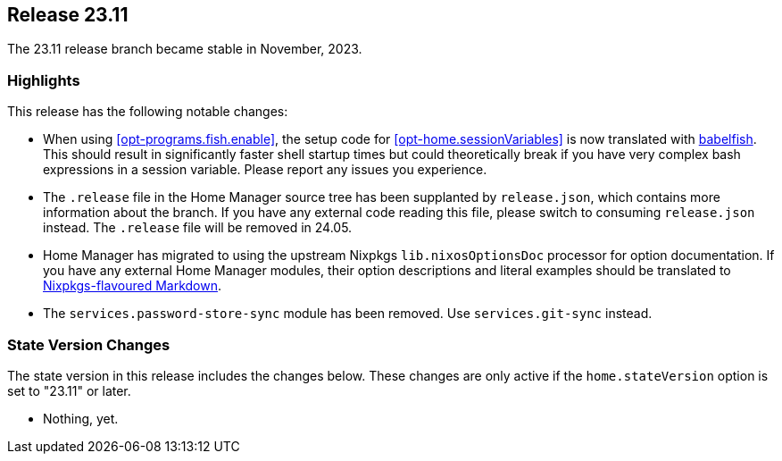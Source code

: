 [[sec-release-23.11]]
== Release 23.11

The 23.11 release branch became stable in November, 2023.

[[sec-release-23.11-highlights]]
=== Highlights
:babelfish: https://github.com/bouk/babelfish
:nixpkgs-markdown: https://nixos.org/manual/nixpkgs/unstable/#sec-contributing-markup

This release has the following notable changes:

* When using <<opt-programs.fish.enable>>, the setup code
for <<opt-home.sessionVariables>> is now translated
with {babelfish}[babelfish].
This should result in significantly faster shell startup times
but could theoretically break
if you have very complex bash expressions in a session variable.
Please report any issues you experience.

* The `.release` file in the Home Manager source tree
has been supplanted by `release.json`,
which contains more information about the branch.
If you have any external code reading this file,
please switch to consuming `release.json` instead.
The `.release` file will be removed in 24.05.

* Home Manager has migrated to using
the upstream Nixpkgs `lib.nixosOptionsDoc` processor
for option documentation.
If you have any external Home Manager modules,
their option descriptions and literal examples should be translated
to {nixpkgs-markdown}[Nixpkgs-flavoured Markdown].

* The `services.password-store-sync` module has been removed.
Use `services.git-sync` instead.

[[sec-release-23.11-state-version-changes]]
=== State Version Changes

The state version in this release includes the changes below.
These changes are only active if the `home.stateVersion` option is set to "23.11" or later.

* Nothing, yet.
